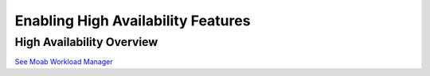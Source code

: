 Enabling High Availability Features
###################################

High Availability Overview
**************************

`See Moab Workload Manager </resources/docs/mwm/22.2ha.html>`__
